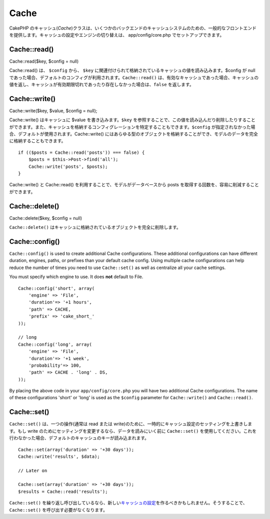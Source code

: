 Cache
#####

CakePHP
のキャッシュ(\ *Cache*)クラスは、いくつかのバックエンドのキャッシュシステムのための、一般的なフロントエンドを提供します。キャッシュの設定やエンジンの切り替えは、
app/config/core.php でセットアップできます。

Cache::read()
=============

Cache::read($key, $config = null)

Cache::read() は、 ``$config`` から、 ``$key``
に関連付けられて格納されているキャッシュの値を読み込みます。$config が
null
であった場合、デフォルトのコンフィグが利用されます。\ ``Cache::read()``
は、有効なキャッシュであった場合、キャッシュの値を返し、キャッシュが有効期限切れであったり存在しなかった場合は、\ ``false``
を返します。

Cache::write()
==============

Cache::write($key, $value, $config = null);

Cache::write() はキャッシュに $value を書き込みます。\ ``$key``
を参照することで、この値を読み込んだり削除したりすることができます。また、キャッシュを格納するコンフィグレーションを特定することもできます。\ ``$config``
が指定されなかった場合、デフォルトが使用されます。Cache::write()
にはあらゆる型のオブジェクトを格納することができ、モデルのデータを完全に格納することもできます。

::

        if (($posts = Cache::read('posts')) === false) {
            $posts = $this->Post->find('all');
            Cache::write('posts', $posts);
        }

Cache::write() と Cache::read()
を利用することで、モデルがデータベースから posts
を取得する回数を、容易に削減することができます。

Cache::delete()
===============

Cache::delete($key, $config = null)

``Cache::delete()``
はキャッシュに格納されているオブジェクトを完全に削除します。

Cache::config()
===============

``Cache::config()`` is used to create additional Cache configurations.
These additional configurations can have different duration, engines,
paths, or prefixes than your default cache config. Using multiple cache
configurations can help reduce the number of times you need to use
``Cache::set()`` as well as centralize all your cache settings.

You must specify which engine to use. It does **not** default to File.

::

    Cache::config('short', array(  
        'engine' => 'File',  
        'duration'=> '+1 hours',  
        'path' => CACHE,  
        'prefix' => 'cake_short_'
    ));

    // long  
    Cache::config('long', array(  
        'engine' => 'File',  
        'duration'=> '+1 week',  
        'probability'=> 100,  
        'path' => CACHE . 'long' . DS,  
    ));

By placing the above code in your ``app/config/core.php`` you will have
two additional Cache configurations. The name of these configurations
'short' or 'long' is used as the ``$config`` parameter for
``Cache::write()`` and ``Cache::read()``.

Cache::set()
============

``Cache::set()`` は、一つの操作(通常は read または
write)のために、一時的にキャッシュ設定のセッティングを上書きします。もし
write のためにセッティングを変更するなら、データを読みにいく前に
``Cache::set()``
を使用してください。これを行わなかった場合、デフォルトのキャッシュのキーが読み込まれます。

::


    Cache::set(array('duration' => '+30 days'));
    Cache::write('results', $data);

    // Later on

    Cache::set(array('duration' => '+30 days'));
    $results = Cache::read('results');

``Cache::set()``
を繰り返し呼び出しているなら、新しい\ `キャッシュの設定 </ja/view/772/Cache-config>`_\ を作るべきかもしれません。そうすることで、
``Cache::set()`` を呼び出す必要がなくなります。
